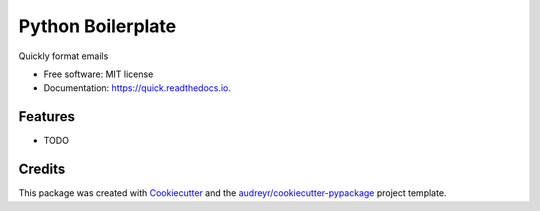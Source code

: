 ===============================
Python Boilerplate
===============================


.. image:: https://img.shields.io/pypi/v/quick.svg
        :target: https://pypi.python.org/pypi/quick

.. image:: https://img.shields.io/travis/spbrien/quick.svg
        :target: https://travis-ci.org/spbrien/quick

.. image:: https://readthedocs.org/projects/quick/badge/?version=latest
        :target: https://quick.readthedocs.io/en/latest/?badge=latest
        :alt: Documentation Status

.. image:: https://pyup.io/repos/github/spbrien/quick/shield.svg
     :target: https://pyup.io/repos/github/spbrien/quick/
     :alt: Updates


Quickly format emails


* Free software: MIT license
* Documentation: https://quick.readthedocs.io.


Features
--------

* TODO

Credits
---------

This package was created with Cookiecutter_ and the `audreyr/cookiecutter-pypackage`_ project template.

.. _Cookiecutter: https://github.com/audreyr/cookiecutter
.. _`audreyr/cookiecutter-pypackage`: https://github.com/audreyr/cookiecutter-pypackage

